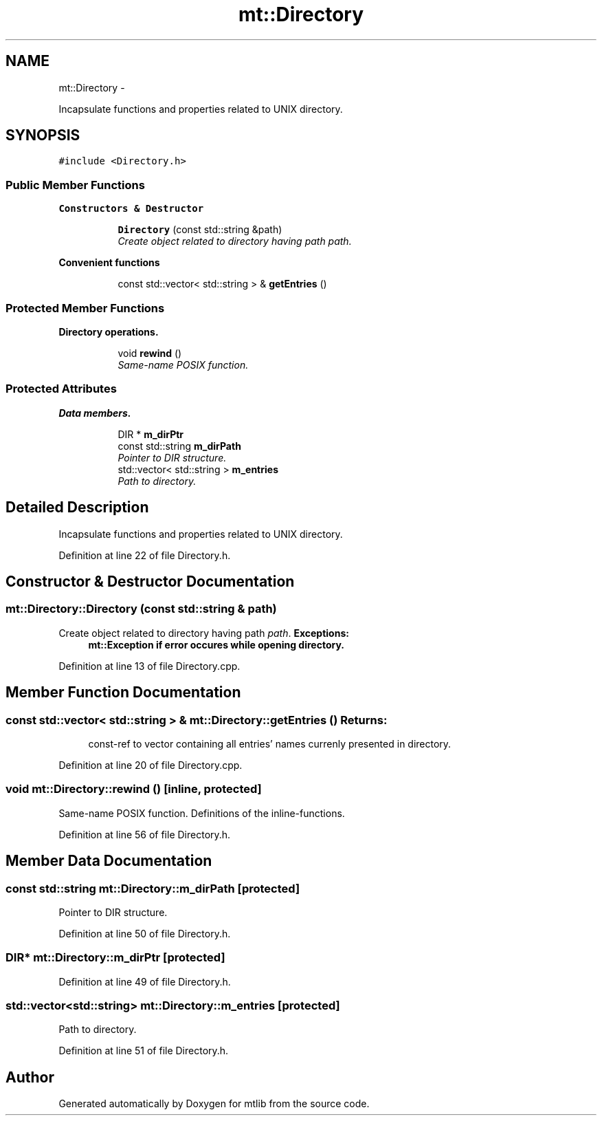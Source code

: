.TH "mt::Directory" 3 "Fri Jan 21 2011" "mtlib" \" -*- nroff -*-
.ad l
.nh
.SH NAME
mt::Directory \- 
.PP
Incapsulate functions and properties related to UNIX directory.  

.SH SYNOPSIS
.br
.PP
.PP
\fC#include <Directory.h>\fP
.SS "Public Member Functions"

.PP
.RI "\fBConstructors & Destructor\fP"
.br
 
.PP
.in +1c
.in +1c
.ti -1c
.RI "\fBDirectory\fP (const std::string &path)"
.br
.RI "\fICreate object related to directory having path \fIpath\fP. \fP"
.in -1c
.in -1c
.PP
.RI "\fBConvenient functions\fP"
.br
 
.PP
.in +1c
.in +1c
.ti -1c
.RI "const std::vector< std::string > & \fBgetEntries\fP ()"
.br
.in -1c
.in -1c
.SS "Protected Member Functions"

.PP
.RI "\fBDirectory operations.\fP"
.br
 
.PP
.in +1c
.in +1c
.ti -1c
.RI "void \fBrewind\fP ()"
.br
.RI "\fISame-name POSIX function. \fP"
.in -1c
.in -1c
.SS "Protected Attributes"

.PP
.RI "\fBData members.\fP"
.br
 
.PP
.in +1c
.in +1c
.ti -1c
.RI "DIR * \fBm_dirPtr\fP"
.br
.ti -1c
.RI "const std::string \fBm_dirPath\fP"
.br
.RI "\fIPointer to DIR structure. \fP"
.ti -1c
.RI "std::vector< std::string > \fBm_entries\fP"
.br
.RI "\fIPath to directory. \fP"
.in -1c
.in -1c
.SH "Detailed Description"
.PP 
Incapsulate functions and properties related to UNIX directory. 
.PP
Definition at line 22 of file Directory.h.
.SH "Constructor & Destructor Documentation"
.PP 
.SS "mt::Directory::Directory (const std::string & path)"
.PP
Create object related to directory having path \fIpath\fP. \fBExceptions:\fP
.RS 4
\fI\fBmt::Exception\fP\fP if error occures while opening directory. 
.RE
.PP

.PP
Definition at line 13 of file Directory.cpp.
.SH "Member Function Documentation"
.PP 
.SS "const std::vector< std::string > & mt::Directory::getEntries ()"\fBReturns:\fP
.RS 4
const-ref to vector containing all entries' names currenly presented in directory. 
.RE
.PP

.PP
Definition at line 20 of file Directory.cpp.
.SS "void mt::Directory::rewind ()\fC [inline, protected]\fP"
.PP
Same-name POSIX function. Definitions of the inline-functions.
.PP
Definition at line 56 of file Directory.h.
.SH "Member Data Documentation"
.PP 
.SS "const std::string \fBmt::Directory::m_dirPath\fP\fC [protected]\fP"
.PP
Pointer to DIR structure. 
.PP
Definition at line 50 of file Directory.h.
.SS "DIR* \fBmt::Directory::m_dirPtr\fP\fC [protected]\fP"
.PP
Definition at line 49 of file Directory.h.
.SS "std::vector<std::string> \fBmt::Directory::m_entries\fP\fC [protected]\fP"
.PP
Path to directory. 
.PP
Definition at line 51 of file Directory.h.

.SH "Author"
.PP 
Generated automatically by Doxygen for mtlib from the source code.
